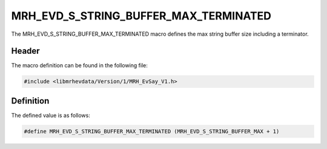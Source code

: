 MRH_EVD_S_STRING_BUFFER_MAX_TERMINATED
========================================
The MRH_EVD_S_STRING_BUFFER_MAX_TERMINATED macro defines the 
max string buffer size including a terminator.

Header
------
The macro definition can be found in the following file:

.. code-block:: c

    #include <libmrhevdata/Version/1/MRH_EvSay_V1.h>


Definition
----------
The defined value is as follows:

.. code-block:: c

    #define MRH_EVD_S_STRING_BUFFER_MAX_TERMINATED (MRH_EVD_S_STRING_BUFFER_MAX + 1)